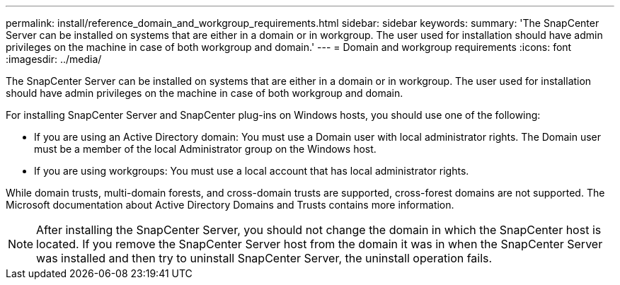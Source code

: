---
permalink: install/reference_domain_and_workgroup_requirements.html
sidebar: sidebar
keywords: 
summary: 'The SnapCenter Server can be installed on systems that are either in a domain or in workgroup. The user used for installation should have admin privileges on the machine in case of both workgroup and domain.'
---
= Domain and workgroup requirements
:icons: font
:imagesdir: ../media/

[.lead]
The SnapCenter Server can be installed on systems that are either in a domain or in workgroup. The user used for installation should have admin privileges on the machine in case of both workgroup and domain.

For installing SnapCenter Server and SnapCenter plug-ins on Windows hosts, you should use one of the following:

* If you are using an Active Directory domain: You must use a Domain user with local administrator rights. The Domain user must be a member of the local Administrator group on the Windows host.
* If you are using workgroups: You must use a local account that has local administrator rights.

While domain trusts, multi-domain forests, and cross-domain trusts are supported, cross-forest domains are not supported. The Microsoft documentation about Active Directory Domains and Trusts contains more information.

NOTE: After installing the SnapCenter Server, you should not change the domain in which the SnapCenter host is located. If you remove the SnapCenter Server host from the domain it was in when the SnapCenter Server was installed and then try to uninstall SnapCenter Server, the uninstall operation fails.
